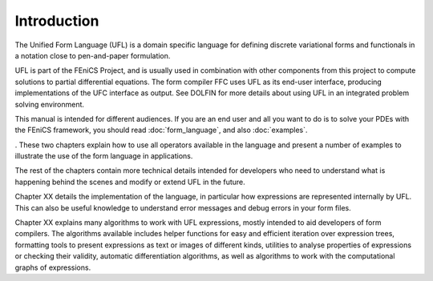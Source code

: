 ************
Introduction
************

The Unified Form Language (UFL) is a domain specific language for
defining discrete variational forms and functionals in a notation close
to pen-and-paper formulation.

UFL is part of the FEniCS Project, and is usually used in combination
with other components from this project to compute solutions to partial
differential equations. The form compiler FFC uses UFL as its
end-user interface, producing implementations of the UFC interface as
output. See DOLFIN for more details about using UFL in an integrated
problem solving environment.

This manual is intended for different audiences.  If you are an end user
and all you want to do is to solve your PDEs with the FEniCS framework,
you should read :doc:`form_language`, and also :doc:`examples`.

. These two chapters explain how to use
all operators available in the language and present a number of examples
to illustrate the use of the form language in applications.

The rest
of the chapters contain more technical details intended for developers
who need to understand what is happening behind the scenes and modify
or extend UFL in the future.

Chapter XX details the implementation of the language, in particular
how expressions are represented internally by UFL.  This can also be
useful knowledge to understand error messages and debug errors in your
form files.

Chapter XX explains many algorithms to work with UFL expressions,
mostly intended to aid developers of form compilers.  The algorithms
available includes helper functions for easy and efficient iteration
over expression trees, formatting tools to present expressions as text or
images of different kinds, utilities to analyse properties of expressions
or checking their validity, automatic differentiation algorithms, as
well as algorithms to work with the computational graphs of expressions.

